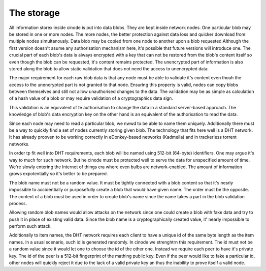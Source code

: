 The storage
------------

All information storex inside cinode is put into data blobs.
They are kept inside network nodes. One particular blob
may be stored in one or more nodes. The more nodes, the better
protection against data loss and quicker download from multiple
nodes simultanously.
Data blob may be copied from one node to another upon a blob requested
Although the first version doesn't asume any authorisation mechanism here,
it's possible thst future versions will introduce one.
The crucial part of each blob's data is always encrypted with a key
that can not be restored from the blob's content itself so even
though the blob can be requested, it's content remains 
protected. The unencrypted part of information is
also stored along the blob to allow static validation
that does not need the access to unencrypted data.

The major requirement for each raw blob data
is that any node must be able to validate it's
content even thouh the access to the unencrypted
part is not granted to that node. Ensuring
this property is valid, nodes can copy blobs
between themselves and still not allow unauthorised
changes to the data. The validation may be as simple
as calculation of a hash value of a blob or may
require validation of a cryptographics data sign.

This validation is an equivalent of te authorisation
to change the data in a standard server-based approach.
The knowledge of blob's data encryption key on the other
hand is an equivalent of the authorisation to read
the data.

Since each node may need to read a particular blob,
we nwwd to be able to name them uniquely. Additionally
there must be a way to quickly find a set of nodes
currently storing given blob. The technology
that fits here well is a DHT network. It has already
prooven to be working correctly in eDonkey-based
networks (Kadmeila) and in trackerless torrent networks.

In order tp fit well into DHT requirements, each blob
will be named using 512-bit (64-byte) identifiers.
One may argue it's way to much for such network.
But he cinode must be protected well to serve the
data for unspecified amount of time. We're slowly
entering the Internet of things era where even
bulbs are network-enabled. The amount of information
grows expotentially so it's better to be prepared.

The blob name must not be a random value. It must
be tightly connected with a blob content so that
it's nesrly impossible to accidentially or
purposefully create a blob that would have
given name. The order must be the opposite.
The content of a blob must be used in
order to create blob's name since the name
takes a part in the blob validation process.

Allowing random blob names would allow
attacks on the network since one could create
a blob with fake data and try to push it in
place of existing valid data. Since the blob
name is a cryptographically created value,
it' nearly impossible to perform such attack.

Additionally to item names, the DHT network
requires each client to have a unique id
of the same byte length as the item names.
In a usual scenario, such id is generated randomly.
In cinode we strenghtrn this requirement. The id
must not be a random value since it would let
one to choose the id of the other one. Instead
we require each peer to have it's private key. The id
of the peer is a 512-bit fingerprint of the mathing
public key. Even if the peer would like to fake
a particular id, other nodes will quickly reject it
due to the lack of a valid private key an thus
the inability to prove itself a valid node.


